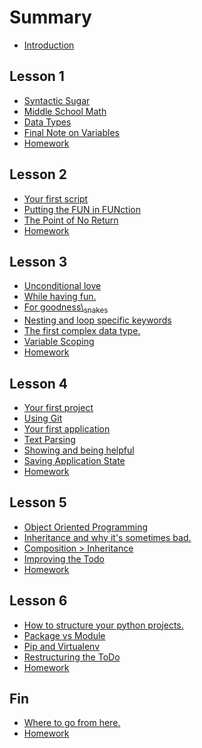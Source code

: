 * Summary
  :PROPERTIES:
  :CUSTOM_ID: summary
  :END:

-  [[file:README.md][Introduction]]

** Lesson 1
   :PROPERTIES:
   :CUSTOM_ID: lesson-1
   :END:

-  [[file:lesson-1/syntax.md][Syntactic Sugar]]
-  [[file:lesson-1/variables.md][Middle School Math]]
-  [[file:lesson-1/data-types.md][Data Types]]
-  [[file:lesson-1/final-note-on-variables.md][Final Note on Variables]]
-  [[file:lesson-1/homework.md][Homework]]

** Lesson 2
   :PROPERTIES:
   :CUSTOM_ID: lesson-2
   :END:

-  [[file:lesson-2/your-first-script.md][Your first script]]
-  [[file:lesson-2/functions.md][Putting the FUN in FUNction]]
-  [[file:lesson-2/returns.md][The Point of No Return]]
-  [[file:lesson-2/homework.md][Homework]]

** Lesson 3
   :PROPERTIES:
   :CUSTOM_ID: lesson-3
   :END:

-  [[file:lesson-3/conditionals.md][Unconditional love]]
-  [[file:lesson-3/while.md][While having fun.]]
-  [[file:lesson-3/for.md][For goodness\_snakes]]
-  [[file:lesson-3/nesting.md][Nesting and loop specific keywords]]
-  [[file:lesson-3/dictionary.md][The first complex data type.]]
-  [[file:lesson-3/scoping.md][Variable Scoping]]
-  [[file:lesson-3/homework.md][Homework]]

** Lesson 4
   :PROPERTIES:
   :CUSTOM_ID: lesson-4
   :END:

-  [[file:lesson-4/todo.md][Your first project]]
-  [[file:lesson-4/git.md][Using Git]]
-  [[file:lesson-4/first_app.md][Your first application]]
-  [[file:lesson-4/parsing.md][Text Parsing]]
-  [[file:lesson-4/show.md][Showing and being helpful]]
-  [[file:lesson-4/files.md][Saving Application State]]
-  [[file:lesson-4/homework.md][Homework]]

** Lesson 5
   :PROPERTIES:
   :CUSTOM_ID: lesson-5
   :END:

-  [[file:lesson-5/oop.md][Object Oriented Programming]]
-  [[file:lesson-5/inheritance.md][Inheritance and why it's sometimes
   bad.]]
-  [[file:lesson-5/composition.md][Composition > Inheritance]]
-  [[file:lesson-5/todo.md][Improving the Todo]]
-  [[file:lesson-5/homework.md][Homework]]

** Lesson 6
   :PROPERTIES:
   :CUSTOM_ID: lesson-6
   :END:

-  [[file:lesson-6/projects.md][How to structure your python projects.]]
-  [[file:lesson-6/module.md][Package vs Module]]
-  [[file:lesson-6/pip.md][Pip and Virtualenv]]
-  [[file:lesson-6/todo.md][Restructuring the ToDo]]
-  [[file:lesson-6/homework.md][Homework]]

** Fin
   :PROPERTIES:
   :CUSTOM_ID: fin
   :END:

-  [[file:fin/after-this-book.md][Where to go from here.]]
-  [[file:fin/homework.md][Homework]]
